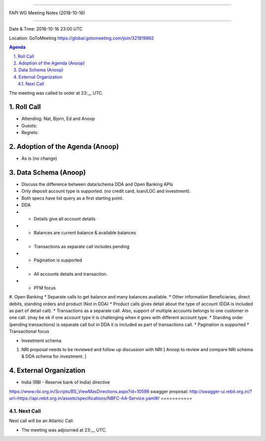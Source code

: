 ===========================================

FAPI WG Meeting Notes (2018-10-16) 

===========================================

Date & Time: 2018-10-16 23:00 UTC

Location: GoToMeeting https://global.gotomeeting.com/join/321819862

.. sectnum:: 
   :suffix: .


.. contents:: Agenda

The meeting was called to order at 23:__ UTC. 

Roll Call
===========
* Attending:  Nat, Bjorn, Ed and Anoop
* Guests: 
* Regrets: 

Adoption of the Agenda (Anoop)
==================================
*  As is (no change)

Data Schema (Anoop)
======================
* Discuss the difference between data/schema DDA and Open Banking APIs
* Only deposit account type is supported. (no credit card, loan/LOC and investment).
* Both specs have list query as a first starting point.
* DDA

* * Details give all account details
* * Balances are current balance & available balances
* * Transactions as separate call includes pending
* * Pagination is supported
* * All accounts details and transaction.
* * PFM focus

#. Open Banking
* Separate calls to get balance and many balances available.
* Other information Beneficiaries, direct debits, standing orders and product (Not in DDA)
* Product calls gives detail about the type of account (DDA is included as part of detail call).
* Transactions as a separate call. Also, support of multiple accounts belongs to one customer in one call. (may be ok if one account type it is challenging when it goes with different account type.
* Standing order (pending transactions) is separate call but in DDA it is included as part of transactions call.
* Pagination is supported
* Transactional focus

* Investment schema 
#. NRI proposal needs to be reviewed and follow up discussion with NRI [ Anoop to review and compare NRI schema & DDA schema for investment. ]

External Organization
========================
* India (RBI - Reserve bank of India) directive 
https://www.rbi.org.in/Scripts/BS_ViewMasDirections.aspx?id=10598
swagger proposal:  http://swagger-ui.rebit.org.in/?url=https://api.rebit.org.in/assets/specifications/NBFC-AA-Service.yaml#/
===========

Next Call
-----------------------
Next call will be an Atlantic Call. 

* The meeting was adjourned at 23:__ UTC.